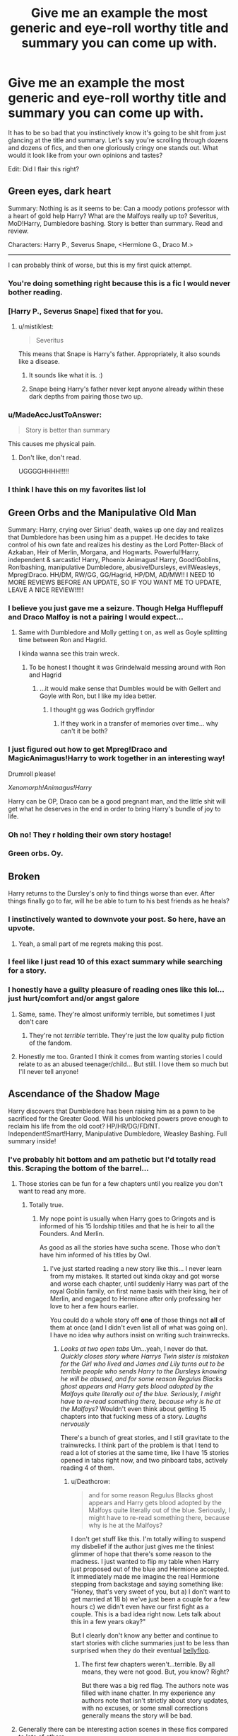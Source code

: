 #+TITLE: Give me an example the most generic and eye-roll worthy title and summary you can come up with.

* Give me an example the most generic and eye-roll worthy title and summary you can come up with.
:PROPERTIES:
:Author: fiachra12
:Score: 73
:DateUnix: 1531762705.0
:DateShort: 2018-Jul-16
:FlairText: Discussion
:END:
It has to be so bad that you instinctively know it's going to be shit from just glancing at the title and summary. Let's say you're scrolling through dozens and dozens of fics, and then one gloriously cringy one stands out. What would it look like from your own opinions and tastes?

Edit: Did I flair this right?


** *Green eyes, dark heart*

Summary: Nothing is as it seems to be: Can a moody potions professor with a heart of gold help Harry? What are the Malfoys really up to? Severitus, MoD!Harry, Dumbledore bashing. Story is better than summary. Read and review.

Characters: Harry P., Severus Snape, <Hermione G., Draco M.>

--------------

I can probably think of worse, but this is my first quick attempt.
:PROPERTIES:
:Author: Deathcrow
:Score: 131
:DateUnix: 1531765469.0
:DateShort: 2018-Jul-16
:END:

*** You're doing something right because this is a fic I would never bother reading.
:PROPERTIES:
:Author: ParanoidDrone
:Score: 59
:DateUnix: 1531767196.0
:DateShort: 2018-Jul-16
:END:


*** [Harry P., Severus Snape] fixed that for you.
:PROPERTIES:
:Author: Shrimpton
:Score: 9
:DateUnix: 1531775204.0
:DateShort: 2018-Jul-17
:END:

**** u/mistiklest:
#+begin_quote
  Severitus
#+end_quote

This means that Snape is Harry's father. Appropriately, it also sounds like a disease.
:PROPERTIES:
:Author: mistiklest
:Score: 34
:DateUnix: 1531779522.0
:DateShort: 2018-Jul-17
:END:

***** It sounds like what it is. :)
:PROPERTIES:
:Author: MindForgedManacle
:Score: 13
:DateUnix: 1531782037.0
:DateShort: 2018-Jul-17
:END:


***** Snape being Harry's father never kept anyone already within these dark depths from pairing those two up.
:PROPERTIES:
:Author: UndeadBBQ
:Score: 7
:DateUnix: 1531823862.0
:DateShort: 2018-Jul-17
:END:


*** u/MadeAccJustToAnswer:
#+begin_quote
  Story is better than summary
#+end_quote

This causes me physical pain.
:PROPERTIES:
:Author: MadeAccJustToAnswer
:Score: 8
:DateUnix: 1531867845.0
:DateShort: 2018-Jul-18
:END:

**** Don't like, don't read.

UGGGGHHHH!!!!!
:PROPERTIES:
:Author: ChibzyDaze
:Score: 1
:DateUnix: 1533763273.0
:DateShort: 2018-Aug-09
:END:


*** I think I have this on my favorites list lol
:PROPERTIES:
:Author: Redhotlipstik
:Score: 2
:DateUnix: 1531776223.0
:DateShort: 2018-Jul-17
:END:


** *Green Orbs and the Manipulative Old Man*

Summary: Harry, crying over Sirius' death, wakes up one day and realizes that Dumbledore has been using him as a puppet. He decides to take control of his own fate and realizes his destiny as the Lord Potter-Black of Azkaban, Heir of Merlin, Morgana, and Hogwarts. Powerful!Harry, independent & sarcastic! Harry, Phoenix Animagus! Harry, Good!Goblins, Ron!bashing, manipulative Dumbledore, abusive!Dursleys, evil!Weasleys, Mpreg!Draco. HH/DM, RW/GG, GG/Hagrid, HP/DM, AD/MW!! I NEED 10 MORE REVIEWS BEFORE AN UPDATE, SO IF YOU WANT ME TO UPDATE, LEAVE A NICE REVIEW!!!!!
:PROPERTIES:
:Author: jitterydecaf
:Score: 86
:DateUnix: 1531768133.0
:DateShort: 2018-Jul-16
:END:

*** I believe you just gave me a seizure. Though Helga Hufflepuff and Draco Malfoy is not a pairing I would expect...
:PROPERTIES:
:Author: otrigorin
:Score: 36
:DateUnix: 1531769302.0
:DateShort: 2018-Jul-16
:END:

**** Same with Dumbledore and Molly getting t on, as well as Goyle splitting time between Ron and Hagrid.

I kinda wanna see this train wreck.
:PROPERTIES:
:Author: heff17
:Score: 16
:DateUnix: 1531771113.0
:DateShort: 2018-Jul-17
:END:

***** To be honest I thought it was Grindelwald messing around with Ron and Hagrid
:PROPERTIES:
:Author: TimeTurner394
:Score: 27
:DateUnix: 1531771805.0
:DateShort: 2018-Jul-17
:END:

****** ...it would make sense that Dumbles would be with Gellert and Goyle with Ron, but I like my idea better.
:PROPERTIES:
:Author: heff17
:Score: 3
:DateUnix: 1531778996.0
:DateShort: 2018-Jul-17
:END:

******* I thought gg was Godrich gryffindor
:PROPERTIES:
:Author: glylittleduckling
:Score: 7
:DateUnix: 1531788894.0
:DateShort: 2018-Jul-17
:END:

******** If they work in a transfer of memories over time... why can't it be both?
:PROPERTIES:
:Author: otrigorin
:Score: 6
:DateUnix: 1531790220.0
:DateShort: 2018-Jul-17
:END:


*** I just figured out how to get Mpreg!Draco and MagicAnimagus!Harry to work together in an interesting way!

Drumroll please!

/Xenomorph!Animagus!Harry/

Harry can be OP, Draco can be a good pregnant man, and the little shit will get what he deserves in the end in order to bring Harry's bundle of joy to life.
:PROPERTIES:
:Author: wille179
:Score: 11
:DateUnix: 1531798201.0
:DateShort: 2018-Jul-17
:END:


*** Oh no! They r holding their own story hostage!
:PROPERTIES:
:Author: gdmcdona
:Score: 1
:DateUnix: 1531797151.0
:DateShort: 2018-Jul-17
:END:


*** Green orbs. Oy.
:PROPERTIES:
:Author: polarbearstina
:Score: 1
:DateUnix: 1531841727.0
:DateShort: 2018-Jul-17
:END:


** Broken

Harry returns to the Dursley's only to find things worse than ever. After things finally go to far, will he be able to turn to his best friends as he heals?
:PROPERTIES:
:Author: AevnNoram
:Score: 148
:DateUnix: 1531768084.0
:DateShort: 2018-Jul-16
:END:

*** I instinctively wanted to downvote your post. So here, have an upvote.
:PROPERTIES:
:Author: TheVoteMote
:Score: 58
:DateUnix: 1531770901.0
:DateShort: 2018-Jul-17
:END:

**** Yeah, a small part of me regrets making this post.
:PROPERTIES:
:Author: fiachra12
:Score: 23
:DateUnix: 1531780679.0
:DateShort: 2018-Jul-17
:END:


*** I feel like I just read 10 of this exact summary while searching for a story.
:PROPERTIES:
:Author: TaoTeChong
:Score: 22
:DateUnix: 1531773632.0
:DateShort: 2018-Jul-17
:END:


*** I honestly have a guilty pleasure of reading ones like this lol... just hurt/comfort and/or angst galore
:PROPERTIES:
:Author: knopflerpettydylan
:Score: 15
:DateUnix: 1531779958.0
:DateShort: 2018-Jul-17
:END:

**** Same, same. They're almost uniformly terrible, but sometimes I just don't care
:PROPERTIES:
:Author: AevnNoram
:Score: 8
:DateUnix: 1531782429.0
:DateShort: 2018-Jul-17
:END:

***** They're not /terrible/ terrible. They're just the low quality pulp fiction of the fandom.
:PROPERTIES:
:Author: wille179
:Score: 5
:DateUnix: 1531793555.0
:DateShort: 2018-Jul-17
:END:


**** Honestly me too. Granted I think it comes from wanting stories I could relate to as an abused teenager/child... But still. I love them so much but I'll never tell anyone!
:PROPERTIES:
:Author: bexyrex
:Score: 3
:DateUnix: 1531781470.0
:DateShort: 2018-Jul-17
:END:


** *Ascendance of the Shadow Mage*

Harry discovers that Dumbledore has been raising him as a pawn to be sacrificed for the Greater Good. Will his unblocked powers prove enough to reclaim his life from the old coot? HP/HR/DG/FD/NT. Independent!Smart!Harry, Manipulative Dumbledore, Weasley Bashing. Full summary inside!
:PROPERTIES:
:Author: rek-lama
:Score: 64
:DateUnix: 1531765614.0
:DateShort: 2018-Jul-16
:END:

*** I've probably hit bottom and am pathetic but I'd totally read this. Scraping the bottom of the barrel...
:PROPERTIES:
:Author: Deathcrow
:Score: 23
:DateUnix: 1531783772.0
:DateShort: 2018-Jul-17
:END:

**** Those stories can be fun for a few chapters until you realize you don't want to read any more.
:PROPERTIES:
:Score: 8
:DateUnix: 1531861829.0
:DateShort: 2018-Jul-18
:END:

***** Totally true.
:PROPERTIES:
:Author: Deathcrow
:Score: 4
:DateUnix: 1531862790.0
:DateShort: 2018-Jul-18
:END:

****** My nope point is usually when Harry goes to Gringots and is informed of his 15 lordship titiles and that he is heir to all the Founders. And Merlin.

As good as all the stories have sucha scene. Those who don't have him informed of his titles by Owl.
:PROPERTIES:
:Score: 6
:DateUnix: 1531940479.0
:DateShort: 2018-Jul-18
:END:

******* I've just started reading a new story like this... I never learn from my mistakes. It started out kinda okay and got worse and worse each chapter, until suddenly Harry was part of the royal Goblin family, on first name basis with their king, heir of Merlin, and engaged to Hermione after only professing her love to her a few hours earlier.

You could do a whole story off *one* of those things not *all* of them at once (and I didn't even list all of what was going on). I have no idea why authors insist on writing such trainwrecks.
:PROPERTIES:
:Author: Deathcrow
:Score: 5
:DateUnix: 1531941128.0
:DateShort: 2018-Jul-18
:END:

******** /Looks at two open tabs/ Um...yeah, I never do that. /Quickly closes story where Harrys Twin sister is mistaken for the Girl who lived and James and Lily turns out to be terrible people who sends Harry to the Dursleys knowing he will be abused, and for some reason Regulus Blacks ghost appears and Harry gets blood adopted by the Malfoys quite literally out of the blue. Seriously, I might have to re-read something there, because why is he at the Malfoys?/ Wouldn't even think about getting 15 chapters into that fucking mess of a story. /Laughs nervously/

There's a bunch of great stories, and I still gravitate to the trainwrecks. I think part of the problem is that I tend to read a lot of stories at the same time, like I have 15 stories opened in tabs right now, and two pinboard tabs, actively reading 4 of them.
:PROPERTIES:
:Score: 3
:DateUnix: 1531942296.0
:DateShort: 2018-Jul-19
:END:

********* u/Deathcrow:
#+begin_quote
  and for some reason Regulus Blacks ghost appears and Harry gets blood adopted by the Malfoys quite literally out of the blue. Seriously, I might have to re-read something there, because why is he at the Malfoys?
#+end_quote

I don't get stuff like this. I'm totally willing to suspend my disbelief if the author just gives me the tiniest glimmer of hope that there's some reason to the madness. I just wanted to flip my table when Harry just proposed out of the blue and Hermione accepted. It immediately made me imagine the real Hermione stepping from backstage and saying something like: "Honey, that's very sweet of you, but a) I don't want to get married at 18 b) we've just been a couple for a few hours c) we didn't even have our first fight as a couple. This is a bad idea right now. Lets talk about this in a few years okay?"

But I clearly don't know any better and continue to start stories with cliche summaries just to be less than surprised when they do their eventual [[https://youtu.be/Xyy2T1WyAqI?t=24][bellyflop]].
:PROPERTIES:
:Author: Deathcrow
:Score: 3
:DateUnix: 1531942891.0
:DateShort: 2018-Jul-19
:END:

********** The first few chapters weren't...terrible. By all means, they were not good. But, you know? Right?

But there was a big red flag. The authors note was filled with inane chatter. In my experience any authors note that isn't strictly about story updates, with no excuses, or some small corrections generally means the story will be bad.
:PROPERTIES:
:Score: 1
:DateUnix: 1531943144.0
:DateShort: 2018-Jul-19
:END:


**** Generally there can be interesting action scenes in these fics compared to lots of others.

I'd read it too.
:PROPERTIES:
:Author: MadeAccJustToAnswer
:Score: 2
:DateUnix: 1531867956.0
:DateShort: 2018-Jul-18
:END:


*** It drives me nuts every time I see someone refer to Dumbledore as "old coot."
:PROPERTIES:
:Author: ladykristianna
:Score: 15
:DateUnix: 1531786114.0
:DateShort: 2018-Jul-17
:END:

**** Stopped more than one fic because of this.
:PROPERTIES:
:Author: Papayahaven
:Score: 2
:DateUnix: 1531863191.0
:DateShort: 2018-Jul-18
:END:


** *Mated for Life*

Just as all hope seems lost, a bond from an unexpected quarter rekindles Harry's hopes for the TWT -and shows him who his real friends are. DON"T LIKE DONT" READ!! soulbond veela <Harry P., Draco M.> Hermione G.
:PROPERTIES:
:Score: 38
:DateUnix: 1531767534.0
:DateShort: 2018-Jul-16
:END:

*** I so hate the 'Don't Like Don't Read' phrase in summaries. No matter what the rest of it says, that phrase makes me drop it like a hot coal.
:PROPERTIES:
:Author: ashez2ashes
:Score: 31
:DateUnix: 1531770215.0
:DateShort: 2018-Jul-17
:END:

**** Agreed. I get that it's a protection of sorts from flaming reviews, but to me, it screams “I cannot take criticism of any kind” which unfortunately does not bode well for the quality of the writing.
:PROPERTIES:
:Author: LancexVance
:Score: 12
:DateUnix: 1531777013.0
:DateShort: 2018-Jul-17
:END:


*** Kinda curious about this one. There has to be one good veela draco story
:PROPERTIES:
:Author: glylittleduckling
:Score: 2
:DateUnix: 1531788995.0
:DateShort: 2018-Jul-17
:END:

**** Yeah, maybe in the darkest pits of Hades.
:PROPERTIES:
:Author: thekingofpwn
:Score: 7
:DateUnix: 1531789719.0
:DateShort: 2018-Jul-17
:END:


**** u/deleted:
#+begin_quote
  the most generic and eye-roll worthy title and summary *you can come up with.*
#+end_quote

It doesn't exist. I thought the point was to create ("come up with") a title and summary.
:PROPERTIES:
:Score: 2
:DateUnix: 1531850411.0
:DateShort: 2018-Jul-17
:END:

***** Yeah I know. But if it does exist I want to read it
:PROPERTIES:
:Author: glylittleduckling
:Score: 1
:DateUnix: 1531854525.0
:DateShort: 2018-Jul-17
:END:


** Title: Harry Potter and the Way it Should Have Happened

Summary: I love the books! But also they were wrong! I wrote this story to make them right!

--------------

Yeah, I would run from that story pretty quickly.
:PROPERTIES:
:Author: Neptune20
:Score: 32
:DateUnix: 1531766615.0
:DateShort: 2018-Jul-16
:END:


** [Time Again]

After a horrible betrayal, Harry goes back in time to fix things. This time, he's a Slytherin. Ron, Ginny, Molly, Dumbledore bashing. Good!Snape, Good!Draco. Better summary inside. Please R&R.
:PROPERTIES:
:Author: abnormalopinion
:Score: 33
:DateUnix: 1531772072.0
:DateShort: 2018-Jul-17
:END:

*** I think I read this story like 5 times, all by different authors.
:PROPERTIES:
:Author: fflai
:Score: 22
:DateUnix: 1531787468.0
:DateShort: 2018-Jul-17
:END:

**** Sometimes it might even be the same author, and that's even worse.
:PROPERTIES:
:Author: abnormalopinion
:Score: 12
:DateUnix: 1531791141.0
:DateShort: 2018-Jul-17
:END:


** something like this? linkffn(11534019)
:PROPERTIES:
:Author: Lord_Anarchy
:Score: 30
:DateUnix: 1531765526.0
:DateShort: 2018-Jul-16
:END:

*** The irony xD
:PROPERTIES:
:Author: Mestrehunter
:Score: 14
:DateUnix: 1531766570.0
:DateShort: 2018-Jul-16
:END:


*** [[https://www.fanfiction.net/s/11534019/1/][*/Euphoria/*]] by [[https://www.fanfiction.net/u/2125102/Viscount-Anarchy][/Viscount Anarchy/]]

#+begin_quote
  A generic year 4 canon rehash fic featuring eventual Harry/Fleur.
#+end_quote

^{/Site/:} ^{fanfiction.net} ^{*|*} ^{/Category/:} ^{Harry} ^{Potter} ^{*|*} ^{/Rated/:} ^{Fiction} ^{T} ^{*|*} ^{/Chapters/:} ^{23} ^{*|*} ^{/Words/:} ^{117,447} ^{*|*} ^{/Reviews/:} ^{401} ^{*|*} ^{/Favs/:} ^{1,159} ^{*|*} ^{/Follows/:} ^{781} ^{*|*} ^{/Updated/:} ^{10/21/2015} ^{*|*} ^{/Published/:} ^{9/29/2015} ^{*|*} ^{/Status/:} ^{Complete} ^{*|*} ^{/id/:} ^{11534019} ^{*|*} ^{/Language/:} ^{English} ^{*|*} ^{/Genre/:} ^{Adventure} ^{*|*} ^{/Characters/:} ^{<Harry} ^{P.,} ^{Fleur} ^{D.>} ^{*|*} ^{/Download/:} ^{[[http://www.ff2ebook.com/old/ffn-bot/index.php?id=11534019&source=ff&filetype=epub][EPUB]]} ^{or} ^{[[http://www.ff2ebook.com/old/ffn-bot/index.php?id=11534019&source=ff&filetype=mobi][MOBI]]}

--------------

*FanfictionBot*^{2.0.0-beta} | [[https://github.com/tusing/reddit-ffn-bot/wiki/Usage][Usage]]
:PROPERTIES:
:Author: FanfictionBot
:Score: 11
:DateUnix: 1531765536.0
:DateShort: 2018-Jul-16
:END:

**** That's actually so generic and unassuming I want to give it a try. Seems like the authors hiding something.
:PROPERTIES:
:Author: viper5delta
:Score: 5
:DateUnix: 1531929708.0
:DateShort: 2018-Jul-18
:END:


*** That right there is something I might try to read. Mostly because it's patently obvious the author is writing for their own sake, not because they want someone to read their stuff.
:PROPERTIES:
:Author: gbakermatson
:Score: 12
:DateUnix: 1531774745.0
:DateShort: 2018-Jul-17
:END:

**** I have it on good authority that that is exactly the reason the author wrote the story.
:PROPERTIES:
:Author: Lord_Anarchy
:Score: 40
:DateUnix: 1531779299.0
:DateShort: 2018-Jul-17
:END:

***** Wait a second...
:PROPERTIES:
:Author: triflingmatter
:Score: 10
:DateUnix: 1531808200.0
:DateShort: 2018-Jul-17
:END:


***** Would you advice me that story, if I want a good time for a few hours?

I expect nothing groundbreaking and I am not harsh on common mistakes,
:PROPERTIES:
:Author: LordDerrien
:Score: 3
:DateUnix: 1531836262.0
:DateShort: 2018-Jul-17
:END:


**** plus its honest at least
:PROPERTIES:
:Author: natus92
:Score: 4
:DateUnix: 1531790867.0
:DateShort: 2018-Jul-17
:END:


** *Mirror Opposites*

Harriet Potter (Harri to her friends) hates that blonde ponce Draco Malfoy. But what is this mysterious mirror and why does it show her with the Slytherin Prince? Fem!Harry/Draco oneshot DRARRY!

*Enough is enough!*

Now that Voldemort is back, Harry finally decides to take control of his life. How will he react when he finds out everyone he knows has been lying to him? Dumbledore beware, Harry isn't your pawn anymore! What!? The Gryffindor Golden Boy has to marry the Slytherin Ice Queen!?!? Dumbles, Molly, Ron, Hermione bashing Powerful!Independent!LordPotter-Black!Harry Veela!Daphne BSBS (Bad Summary, Better Story xD) <Harry P., Daphne G.>
:PROPERTIES:
:Author: TheCowofAllTime
:Score: 26
:DateUnix: 1531773694.0
:DateShort: 2018-Jul-17
:END:

*** The second is almost certainly a summary for an actual story, somewhere, somehow. Good stuff. Especially the "What!?".
:PROPERTIES:
:Author: Yertz_Nilo45
:Score: 5
:DateUnix: 1531900604.0
:DateShort: 2018-Jul-18
:END:

**** Lol, thanks. I was aiming to make it sound like it could very easily be a summary for a real fic.
:PROPERTIES:
:Author: TheCowofAllTime
:Score: 3
:DateUnix: 1532050502.0
:DateShort: 2018-Jul-20
:END:


** Vague Bullshit by robst.

Harry gets some help from Hermione and realizes he's in love with the goblins. Wait, reverse that. He's determined to evade Dumbledore's manipulations and go his own way, as long as that's the way Hermione goes when she leads him by the prick. Can he fulfill his destiny or whatever? It doesn't matter, you'll stop reading by word 200,000.
:PROPERTIES:
:Author: TaoTeChong
:Score: 37
:DateUnix: 1531782349.0
:DateShort: 2018-Jul-17
:END:

*** That actually sounds funny as fuck though... After word 200.000 it's just gibberish. It would actually be a masterpiece.
:PROPERTIES:
:Author: thekingofpwn
:Score: 15
:DateUnix: 1531790404.0
:DateShort: 2018-Jul-17
:END:

**** Robst is pretty well known for having a dozen plus fics, all completed, all at least 100k+ words, all Harry/Hermione. They just start blending all together after a while, they're so similar to each other.
:PROPERTIES:
:Author: Misdreamer
:Score: 5
:DateUnix: 1531831594.0
:DateShort: 2018-Jul-17
:END:

***** I thought souls abound was pretty good mostly because it avoids the h/hr romance the most. Makes me sad this is the best one because I really like h/hr but good ones are so damn rare. I'm still looking for a complete h/hr where they are actual partners and they are both competent or similiar power levels. Also where Harrys they are both a focus instead of most where hermione is the focus.
:PROPERTIES:
:Author: ryboodle
:Score: 1
:DateUnix: 1531848229.0
:DateShort: 2018-Jul-17
:END:


** There are 10 huge threads with close to 5,000 posts on DLP about the worst story summaries so knock yourself out with all of them mate.

[[https://forums.darklordpotter.net/threads/fanfictions-worst-summaries-v10-0.33744/]] this is the most recent one
:PROPERTIES:
:Author: buzzer7326
:Score: 15
:DateUnix: 1531772611.0
:DateShort: 2018-Jul-17
:END:

*** "Harry Potter and the Cursed Child by Jack Thorne

It was always difficult being Harry Potter and it isn't much easier now that he is an overworked employee of the Ministry of Magic, a husband, and father of three school-age children. While Harry grapples with a past that refuses to stay where it belongs, his youngest son Albus must struggle with the weight of a family legacy he never wanted. As past and present fuse ominously, both father and son learn the uncomfortable truth: sometimes, darkness comes from unexpected places."

DLP, saying it how it is.
:PROPERTIES:
:Author: sorc
:Score: 32
:DateUnix: 1531776149.0
:DateShort: 2018-Jul-17
:END:

**** Don't forget the trolley lady.
:PROPERTIES:
:Author: Chess_Goddess
:Score: 7
:DateUnix: 1531846841.0
:DateShort: 2018-Jul-17
:END:

***** OMFG I forgot about that, I thought the Trolley Lady was from a bad or crackfic I read. I hate Cursed Child so much. Its so bad.
:PROPERTIES:
:Author: Jakyland
:Score: 5
:DateUnix: 1532078580.0
:DateShort: 2018-Jul-20
:END:


** [[https://www.fanfiction.net/s/11057593/1/Remnants][Remnants]] by [[https://www.fanfiction.net/u/4870316/Onyx-Thanatos-Theodore-Lerins][Onyx Thanatos Theodore Lerins]] [[https://www.fanfiction.net/r/11057593/][/reviews/]]

My name is Onyx Thanatos Theseus Theodore Loki S. Lerins, I'm a 19 year old elf and I've been summoned to Hogwarts School of Witchcraft and Wizardry along with Charlie Weasley and a few other people to bring the dragons there for the Triwizarding Tournament. /This is a Snape/OC(male) pairing /most stuff is Canon Full Summary inside./Indefinite Hiatus 16. July 2018.

[[https://www.fanfiction.net/s/12996557/1/Finding-Love-Within-Darkness][Finding Love Within Darkness]] by [[https://www.fanfiction.net/u/5652446/sshgforever][sshgforever]] [[https://www.fanfiction.net/r/12996557/][/reviews/]]

You're in your 7th year. The pretty popular girl every 1 wants to be. It is dark times. Harry potter is 1 year below you and is getting ready to fight the dark lord. being the only gryffindor from a family of pureblood Slytherins you're pretty much outcasted. 1 person sees UR full potential only problem is UR falling in love with him. When you have nothing left he is there. Always.

[[https://www.fanfiction.net/s/12596587/1/A-Ripple-Effect][A Ripple Effect]] by [[https://www.fanfiction.net/u/6948032/Mansi-jain][Mansi jain]] [[https://www.fanfiction.net/r/12596587/][/reviews/]]

The war is over and Harry has won. But The world is in tatters. Everyone blames Albus Dumbledore for it. Albus decides to go back in the past & change everything. MULTIPLE ATTEMPTS OF TIME TRAVEL BY ALBUS DM/Fem!HP, 5 year old HD in few chap. Severitus, SS/SB. AD POV, HP POV, DM POV, SS POV Female Harry Potter in the final timeline Female male DM in 2 chapters, Female Sirius Black

[[https://www.fanfiction.net/s/11469539/1/Subconscious][Subconscious]] by [[https://www.fanfiction.net/u/1734010/mallerina][mallerina]] [[https://www.fanfiction.net/r/11469539/][/reviews/]]

Harry, still suffering from terrible nightmares after the war, seeks help by the person with the greatest knowledge of the human mind in Hogwarts: Severus Snape. But a short trip into the potion master's mind leaves him with something completely different to chew on... #Dark #No immediate happy ending - but bear with me! #UnfulfilledLove #Longing #Abandonment #Depression

[[https://www.fanfiction.net/s/12773286/1/Order-of-the-Greater-Good-First-Class][Order of the Greater Good, First Class?]] by [[https://www.fanfiction.net/u/1558435/mandymld][mandymld]] [[https://www.fanfiction.net/r/12773286/][/reviews/]]

Harry Potter doesn't come to Hogwarts because he has been missing for eleven years and no one knew it. What happens when a crazed headmaster tries to cover this fact up. Harry is secondary to Minerva McGonagall and Severus Snape in this story. Plus you get a small taste of the of the Labyrinth's goblin king. Not enough to be a crossover, but an appetizer.

[[https://www.fanfiction.net/s/9146602/1/Incubus-Heart][Incubus Heart]] by [[https://www.fanfiction.net/u/4505219/dirtykinks][dirtykinks]] [[https://www.fanfiction.net/r/9146602/][/reviews/]]

Harry at the end of his fifth year when to the Department of Mysteries, and defeated Lord Voldemort. Two years have passed and it's the night of Harry's 17th birthday. When the clock turns twelve and something happens. How will he deal with what happens? How will others? hermaphrodite harry, crossdressing, bad dumbles, ron, hremione, ginny, mrs.weasley HP/DM/LM/SS Mpreg

[[https://www.fanfiction.net/s/484911/1/Uh-a-Snape-fic][Uh, a Snape fic...]] by [[https://www.fanfiction.net/u/39526/Mother-Mercury][Mother Mercury]] [[https://www.fanfiction.net/r/484911/][/reviews/]]

I felt like writing something, so I did. It involves the lovely Severus Snape in leather, which is appealing to all of you, so read it. Okay? Thank you.

[[https://www.fanfiction.net/s/256730/1/Harry-Potter-and-the-Dragon-of-Magic][Harry Potter and the Dragon of Magic]] by [[https://www.fanfiction.net/u/59309/Phalanx-Dragon][Phalanx Dragon]] [[https://www.fanfiction.net/r/256730/][/reviews/]]

It's Harry's 5th year. We've got a strenthening Dark Lord, Karate lessons with an eccentric teacher, and Past mysteries with no immediate answers. PG-13 for violence, language and mild child abuse. §Discontinued§

[[https://www.fanfiction.net/s/497769/1/They-re-Only-30-years-apart][They're Only 30 years apart]] by [[https://www.fanfiction.net/u/87682/Mykerinos][Mykerinos]] [[https://www.fanfiction.net/r/497769/][/reviews/]]

Megan falls in love with the most nonlove teacher you could ever imagine: Snape. How will she deal with it? And how will he? LAST CHAPTER UP!

In regards to "They're only 30 years apart" apparently Megan attends Hogwarts at 6 and is in love with a 36 year old Snape. Do people not bother to look up characters ages before they write things? my god.
:PROPERTIES:
:Author: Irulantk
:Score: 25
:DateUnix: 1531774942.0
:DateShort: 2018-Jul-17
:END:

*** The second one is just horrific in general. Why would someone use 2nd person present for a multichaptered, not-cyoa work ??
:PROPERTIES:
:Author: HunterAtalanta
:Score: 4
:DateUnix: 1531785230.0
:DateShort: 2018-Jul-17
:END:


*** Thank you, that's quite the list. The leather Snape one is at least self-aware.
:PROPERTIES:
:Author: uskumru
:Score: 2
:DateUnix: 1531846107.0
:DateShort: 2018-Jul-17
:END:


** In His Emerald Eyes

Summary: His eyes always were his best feature

Harem/multi HP/HG/GW/DG/PP/PP/PP/OC manipulative!Dumbledore
:PROPERTIES:
:Author: InterminableSnowman
:Score: 21
:DateUnix: 1531774535.0
:DateShort: 2018-Jul-17
:END:

*** Poppy Pomphrey and her two clones?
:PROPERTIES:
:Author: Lenrivk
:Score: 13
:DateUnix: 1531779046.0
:DateShort: 2018-Jul-17
:END:

**** Pansy Parkinson and the Patil Twins. On the note of most common.. hmmm.. Poppy and Pettigrew make 5 PP's.
:PROPERTIES:
:Score: 15
:DateUnix: 1531782318.0
:DateShort: 2018-Jul-17
:END:


**** Peter Pettigrew, Padma Patil, Parvati Patil.

Which raises the question: is "PP" the most common set of initials in the Potterverse?
:PROPERTIES:
:Author: Governor_Humphries
:Score: 10
:DateUnix: 1531780493.0
:DateShort: 2018-Jul-17
:END:

***** GG gives it a run for its money (Gellert Grindelwald, Greg Goyle, Godric Gryffindor) but is missing a few to catch up.
:PROPERTIES:
:Author: gardenmarauding
:Score: 8
:DateUnix: 1531796595.0
:DateShort: 2018-Jul-17
:END:


**** Pepper Potts and Peter Parker?
:PROPERTIES:
:Score: 2
:DateUnix: 1531780354.0
:DateShort: 2018-Jul-17
:END:


** Hazel Potter-Black... That's as far as I read
:PROPERTIES:
:Author: NyGiLu
:Score: 14
:DateUnix: 1531765092.0
:DateShort: 2018-Jul-16
:END:

*** Hadrian*

Fixed that for you
:PROPERTIES:
:Author: supernovagangbang
:Score: 6
:DateUnix: 1531792184.0
:DateShort: 2018-Jul-17
:END:

**** *Peverell-Black

Everyone knows that the Potters abused him
:PROPERTIES:
:Author: TimeTurner394
:Score: 13
:DateUnix: 1531795116.0
:DateShort: 2018-Jul-17
:END:


** The Hidden Heir

When Hadrian was introduced to the magical world earlier than what Dumbles wanted, the house elf who rescued him warned him about the Potter, Peverell, and Slytheron lordships he'd have to assume once he contacted Gringot's. But, the elf forgot to warm him about the Black, Grifindor, Huffelpuf, Goku, and Jesus lordships. Follow Hadrian as he embarks on a magical first foray into Diagon Alley and meets his future soul mates. HP/GW/DG/NT/FD/TD/ Bash!AD/RW/MW Powerful!Harry Harem!Harry
:PROPERTIES:
:Score: 6
:DateUnix: 1531789996.0
:DateShort: 2018-Jul-17
:END:

*** Jesus lordship.... well then.....
:PROPERTIES:
:Author: genoosmoose
:Score: 6
:DateUnix: 1531805439.0
:DateShort: 2018-Jul-17
:END:

**** I mean, he /is/ Lord Hadrian Iacobus Potter-Black-Peverell-Gryffindor-Slytherin-Hufflepuff-Goku-Jesus
:PROPERTIES:
:Score: 5
:DateUnix: 1531838781.0
:DateShort: 2018-Jul-17
:END:


** *New Moon* by BlackWerewolf05

Sirius black is known for his love of girls. But after a date gone horribly wrong, will he find love in the arms of his closest friend?
:PROPERTIES:
:Author: LittleDinghy
:Score: 6
:DateUnix: 1531832358.0
:DateShort: 2018-Jul-17
:END:


** *Power of the Potters*

Everything you know is wrong. Harry reveals his true power and breaks free of his shackles to forge his own path.
:PROPERTIES:
:Author: Avaday_Daydream
:Score: 3
:DateUnix: 1531786261.0
:DateShort: 2018-Jul-17
:END:


** *the sorcerers stone restart*

when Harry is suddenly send back in time to relieve his life will be he able to fix everyting with his knowledge of the future? and can he get revenge on all the ppl who wronged him in his first life? dark harry powerful harry hp/dm/lv don't like don't read!!! chapter 3 is posted now!

----

Or, alternately, because this is too much fun to stop at one:

*Power of Two*

Harry's older twin brother Claudius is the boy-who-lived, but Harry is a squib! How can he stop Voldemort and fulfil his destiny without magic? Good thing his brother is there to help him out. (Stop calling Claudius a mary sue he isn't! It will get really cool later on, just read it.
:PROPERTIES:
:Author: Asviloka
:Score: 3
:DateUnix: 1531798784.0
:DateShort: 2018-Jul-17
:END:


** Harry Potter and the Magickian's Quandary

Harry find out about a mistery going on at Hogwarts, but who was magikian? Please read and review! No flames! LIGHT BASHING! dont like dont read! I suck at summaries.
:PROPERTIES:
:Author: zombieqatz
:Score: 3
:DateUnix: 1531800919.0
:DateShort: 2018-Jul-17
:END:


** Rising Phoenix Summary: Over the summer, Harry must deal with betrayal of the worst kind. Independent!Harry OOTP Don't like, don't read.
:PROPERTIES:
:Author: triflingmatter
:Score: 3
:DateUnix: 1531808086.0
:DateShort: 2018-Jul-17
:END:


** *Harry Potter and the Just Desserts*

When Harry is killed in book 7, he meets Death, who is furious about how her Master was manipulated by Dumbledore and the Weasleys and how he never got together with any of his true soulmates. To make up for it, she sends Harry back in time to do things over. Dumbledore and Voldemort had better beware! Manipulative!Dumbledore, Evil!Weasleys, Independent!MOD!Gray!Harry, Harry/Harem. R&R!
:PROPERTIES:
:Author: Dina-M
:Score: 3
:DateUnix: 1531829372.0
:DateShort: 2018-Jul-17
:END:

*** The good old reptilia28 challenge response.
:PROPERTIES:
:Author: zombieqatz
:Score: 3
:DateUnix: 1531859197.0
:DateShort: 2018-Jul-18
:END:

**** Yep! And still as cringeworthy as ever.
:PROPERTIES:
:Author: Dina-M
:Score: 2
:DateUnix: 1531862238.0
:DateShort: 2018-Jul-18
:END:


** *Vox Corporis*

/Following the events of the Goblet of Fire, Harry spends the summer with the Grangers, his relationship with Hermione deepens, and he and Hermione become animagi./

To my surprise, it seems to have deleted. It actually had a lot of favorites, but it always stuck out to me as having the most conspicuously boring-sounding description out there.
:PROPERTIES:
:Author: TheWhiteSquirrel
:Score: 9
:DateUnix: 1531769182.0
:DateShort: 2018-Jul-16
:END:

*** The summary is a bit bland, but perfectly serviceable. Because that's actually what a huge part of the story is about: Them becoming animagi and their developing relationship. Not like in other fics where it happens on page 3 and is never mentioned again.
:PROPERTIES:
:Author: Deathcrow
:Score: 11
:DateUnix: 1531772893.0
:DateShort: 2018-Jul-17
:END:


** *Harry Black and the Chamber of Pottery*

Harry Goes back in time And fixes everything so He can live with Sirius and his Inheritance. But when the time Comes, will the changes mean Draco can't be with him Anymore? Slytherin!Harry, Hermione is actually at Beauxbatons because she's annoying Anyway lol! All good reviews or I will stop writing so REVIEW IT BITCHEZZZZZ!!
:PROPERTIES:
:Author: darsynia
:Score: 2
:DateUnix: 1531783082.0
:DateShort: 2018-Jul-17
:END:


** *Boulevard of Broken Scars*

What if everything Harry knew was a lie? What if his enemies aren't what they seem? What if Dumbledore was pulling strings from the shadows? An unexpected betrayal from his supposed friends leaves Harry broken and bleeding, can he tear through the lies and find the truth? HP/MF
:PROPERTIES:
:Author: Averant
:Score: 2
:DateUnix: 1531803294.0
:DateShort: 2018-Jul-17
:END:


** Healing Harry Potters soul

After loseing Sirius, Harry barely could take it anymore. Will Jessica Black, Serious Blacks accidental daughter, raised by her muggle mother give Harry what he needs right now? Bonded on the mutual loss. Post OoTP. HP/OC. Soulbond.

Typos are not accidental...
:PROPERTIES:
:Author: ketjatekos
:Score: 2
:DateUnix: 1531808914.0
:DateShort: 2018-Jul-17
:END:


** *Bushy Hair* by EmmaW03

Harry was a frightened, hurt young boy when he boarded the train to Hogwarts thanks to eleven years of the Dursleys. But after he boarded, he ran into a beautiful young woman with bushy hair and somehow knew things would be okay.
:PROPERTIES:
:Author: LittleDinghy
:Score: 2
:DateUnix: 1531832733.0
:DateShort: 2018-Jul-17
:END:


** Lord Potter-Black

Lord Potter-Black discovers how he has been manipulated by Hermione, Dumbledore, and the Weasleys, and claims his inheritance.
:PROPERTIES:
:Author: ScottPress
:Score: 2
:DateUnix: 1531779841.0
:DateShort: 2018-Jul-17
:END:


** I feel ATTACK by this post. Why are you guys doing this to meeeee. 😂😂
:PROPERTIES:
:Author: bexyrex
:Score: 2
:DateUnix: 1531781571.0
:DateShort: 2018-Jul-17
:END:


** u/deleted:
#+begin_quote
  I'm not good at summaries, LOL!!!! just read the story, its really good!!!!!!!!!!!!!!!!!!!!!!!
#+end_quote

If you can't even write a single word about what the plot of the story is, chances are there is no plot.
:PROPERTIES:
:Score: 1
:DateUnix: 1531861729.0
:DateShort: 2018-Jul-18
:END:


** Here's something a little different, a generic crossover fic:

*Expecto Ninjutsu!*

/Team Seven was given a strange mission from the Hokage: To help protect Harry Potter in Hogwarts! Watch out wizarding world, here comes Naruto!/

Unfortunately this exact type of fic comprises 90% of the Naruto x Harry Potter crossover section on FF.net and I'm sick of it.
:PROPERTIES:
:Author: -Oc-
:Score: 1
:DateUnix: 1531872053.0
:DateShort: 2018-Jul-18
:END:


** It doesn't get much worse than:

*Recnac Transfaerso*

In a rash act of self-sacrifice, Harry saves a dying Muggle by magically transfering the man's cancer to himself. Now, going through his fifth year with a terrible secret, he begins to realize just what he's given up. H/G, r/R/Hr. Warning: abuse
:PROPERTIES:
:Author: __Pers
:Score: 1
:DateUnix: 1531952011.0
:DateShort: 2018-Jul-19
:END:


** *Avada Eyes*

Summary: Harry Potter knows nothing of his ancestry. Until he goes to Gringotts behind Dumbledore's back. Voldemort is rising, but a new hero is too. I am Lord Potter-Black-LeStrange-Dumbledore-Slytherin-Gryffindor-Hufflepuff-Ravenclaw-Riddle-Merlin, and I have risen. dont like dont read, no flames plz

Characters: Harry P., Daphne G. [Harry P., Daphne G.]
:PROPERTIES:
:Author: TJHuxley
:Score: 1
:DateUnix: 1542261090.0
:DateShort: 2018-Nov-15
:END:
